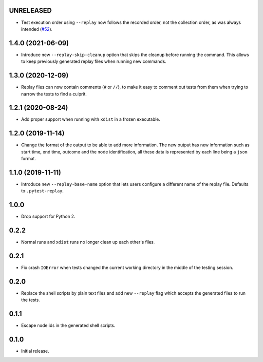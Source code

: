 UNRELEASED
==========

* Test execution order using ``--replay`` now follows the recorded order, not the collection order, as was always intended (`#52`_).

.. _`#52`: https://github.com/ESSS/pytest-replay/pull/53

1.4.0 (2021-06-09)
==================

* Introduce new ``--replay-skip-cleanup`` option that skips the cleanup before running the command. This allows to keep previously generated replay files when running new commands.

1.3.0 (2020-12-09)
==================

* Replay files can now contain comments (``#`` or ``//``), to make it easy to comment out tests from them when trying to narrow the tests to find a culprit.


1.2.1 (2020-08-24)
==================

* Add proper support when running with ``xdist`` in a frozen executable.

1.2.0 (2019-11-14)
==================

* Change the format of the output to be able to add more information. The new output has new information such as
  start time, end time, outcome and the node identification, all these data is represented by each line being a ``json``
  format.

1.1.0 (2019-11-11)
==================

* Introduce new ``--replay-base-name`` option that lets users configure a different name of the replay file. Defaults to ``.pytest-replay``.

1.0.0
=====

* Drop support for Python 2.

0.2.2
=====

* Normal runs and ``xdist`` runs no longer clean up each other's files.

0.2.1
=====

* Fix crash ``IOError`` when tests changed the current working directory in the middle
  of the testing session.

0.2.0
=====

* Replace the shell scripts by plain text files and add new
  ``--replay`` flag which accepts the generated files to run the tests.

0.1.1
=====

* Escape node ids in the generated shell scripts.

0.1.0
=====

* Initial release.
